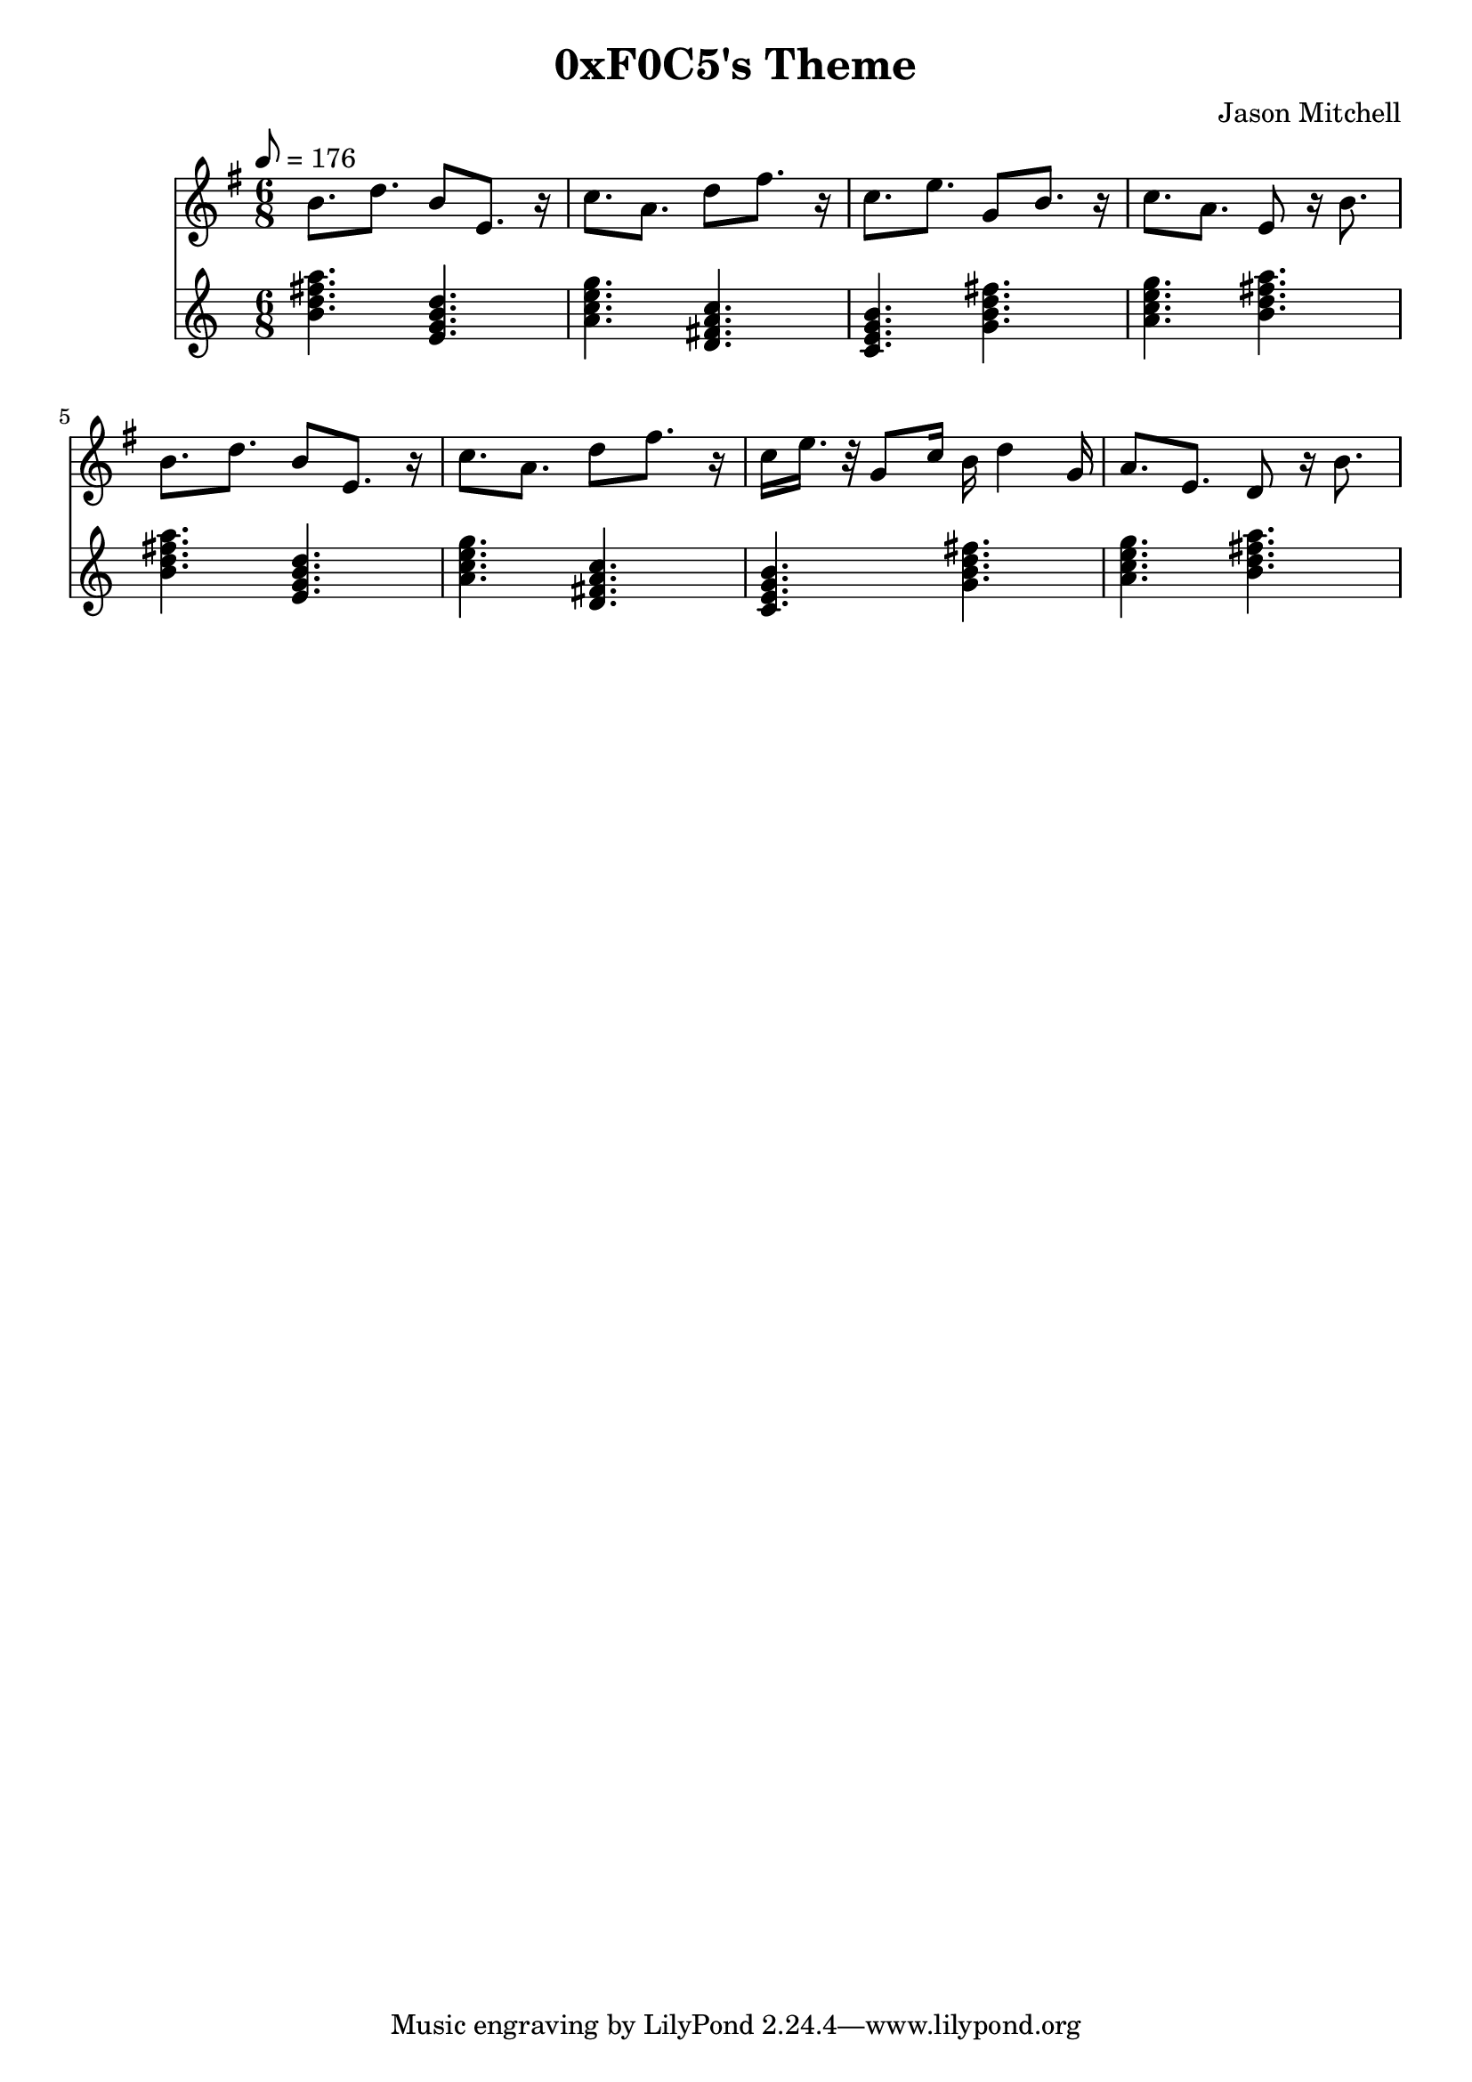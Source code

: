 \language "english"
\version "2.18.2"
\header {
  title = "0xF0C5's Theme"
  composer = "Jason Mitchell"
}
\score {
  \relative g' {
    <<
      \new Staff {
        \clef "treble"
        \set Staff.midiInstrument = #"lead 1 (square)"
        \key g \major
        \time 6/8
        \tempo 8 = 176
        b8. d8. b8 e,8. r16 | c'8. a8. d8 fs8. r16 |
        c8. e8. g,8 b8. r16 | c8. a8. e8 r16 b'8. |
        b8. d8. b8 e,8. r16 | c'8. a8. d8 fs8. r16 |
        c16 e16. r32 g,8 c16 b16 d4 g,16 | a8. e8. d8 r16 b'8. |
      }
      \new Staff {
        \set Staff.midiInstrument = #"acoustic grand"
        \chordmode {
          b4.:m7 e4.:m7 | a4.:m7 d4.:7 |
          c4.:maj7 g4.:maj7 | a4.:m7 b4.:m7 |
          b4.:m7 e4.:m7 | a4.:m7 d4.:7 |
          c4.:maj7 g4.:maj7 | a4.:m7 b4.:m7 |
        }
      }
    >>
  }
  \layout { }
  \midi { }
}

